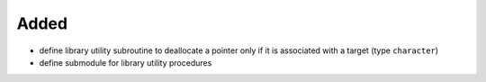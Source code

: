 Added
.....

- define library utility subroutine to deallocate a pointer only if it is
  associated with a target (type ``character``)

- define submodule for library utility procedures
